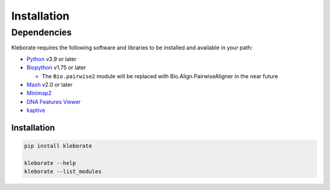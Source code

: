 ########################
Installation
########################

Dependencies
=============

Kleborate requires the following software and libraries to be installed and available in your path:

* `Python <https://www.python.org/>`_ v3.9 or later
* `Biopython <https://biopython.org/>`_ v1.75 or later

  * The ``Bio.pairwise2`` module will be replaced with Bio.Align.PairwiseAligner in the near future

* `Mash <https://github.com/marbl/Mash>`_ v2.0 or later
* `Minimap2 <https://github.com/lh3/minimap2>`_ 
* `DNA Features Viewer <https://edinburgh-genome-foundry.github.io/DnaFeaturesViewer/>`_
* `kaptive <https://github.com/klebgenomics/Kaptive>`_ 


Installation
------------------------------

.. code-block:: bash

   pip install kleborate

   kleborate --help
   kleborate --list_modules
